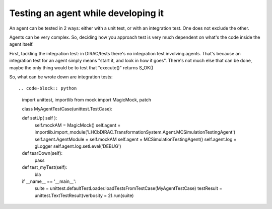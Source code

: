 .. _testing_agents:

=====================================
Testing an agent while developing it
=====================================

An agent can be tested in 2 ways: either with a unit test, or with an integration test. One does not exclude the other.

Agents can be very complex. So, deciding how you approach test is very much dependent on what's the code inside the agent itself.

First, tackling the integration test: in DIRAC/tests there's no integration test involving agents.
That's because an integration test for an agent simply means "start it, and look in how it goes".
There's not much else that can be done, maybe the only thing would be to test that "execute()" returns S_OK()

So, what can be wrote down are integration tests::

.. code-block:: python

   import unittest, importlib
   from mock import MagicMock, patch

   class MyAgentTestCase(unittest.TestCase):

   def setUp( self ):
     self.mockAM = MagicMock()
     self.agent = importlib.import_module('LHCbDIRAC.TransformationSystem.Agent.MCSimulationTestingAgent')
     self.agent.AgentModule = self.mockAM
     self.agent = MCSimulationTestingAgent()
     self.agent.log = gLogger
     self.agent.log.setLevel('DEBUG')

   def tearDown(self):
     pass

   def test_myTest(self):
     bla


   if __name__ == '__main__':
     suite = unittest.defaultTestLoader.loadTestsFromTestCase(MyAgentTestCase)
     testResult = unittest.TextTestResult(verbosity = 2).run(suite)
